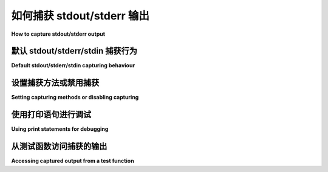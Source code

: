 
.. _`captures`:

如何捕获 stdout/stderr 输出
=========================================================

**How to capture stdout/stderr output**

默认 stdout/stderr/stdin 捕获行为
---------------------------------------------------------

**Default stdout/stderr/stdin capturing behaviour**

.. tabs::

    .. tab:: 中文

        在测试执行期间，发送到 ``stdout`` 和 ``stderr`` 的任何输出都会被捕获。如果一个测试或设置方法失败，相应的捕获输出通常会与失败的回溯一起显示。（此行为可以通过 ``--show-capture`` 命令行选项进行配置）。

        此外， ``stdin`` 被设置为一个 "null" 对象，这会在尝试从中读取时失败，因为在运行自动化测试时，通常不希望等待交互式输入。

        默认情况下，捕获是通过拦截对低级文件描述符的写入来完成的。这允许捕获简单打印语句的输出以及由测试启动的子进程的输出。

    .. tab:: 英文

        During test execution any output sent to ``stdout`` and ``stderr`` is
        captured.  If a test or a setup method fails its according captured
        output will usually be shown along with the failure traceback. (this
        behavior can be configured by the ``--show-capture`` command-line option).

        In addition, ``stdin`` is set to a "null" object which will
        fail on attempts to read from it because it is rarely desired
        to wait for interactive input when running automated tests.

        By default capturing is done by intercepting writes to low level
        file descriptors.  This allows to capture output from simple
        print statements as well as output from a subprocess started by
        a test.

.. _capture-method:

设置捕获方法或禁用捕获
-------------------------------------------------

**Setting capturing methods or disabling capturing**

.. tabs::

    .. tab:: 中文

        ``pytest`` 可以通过三种方式执行输出捕获：

        * ``fd`` （文件描述符）级别捕获（默认）：所有写入操作系统文件描述符 1 和 2 的内容将被捕获。

        * ``sys`` 级别捕获：仅捕获写入 Python 文件 ``sys.stdout`` 和 ``sys.stderr`` 的内容。不执行对文件描述符的写入捕获。

        * ``tee-sys`` 捕获：Python 对 ``sys.stdout`` 和 ``sys.stderr`` 的写入将被捕获，但这些写入也会传递给实际的 ``sys.stdout`` 和 ``sys.stderr``。这允许输出进行“实时打印”，并供插件使用，如 junitxml（在 pytest 5.4 中新增）。

        .. _`disable capturing`:

        您可以通过命令行影响输出捕获机制：

        .. code-block:: bash

            pytest -s                  # 禁用所有捕获
            pytest --capture=sys       # 用内存文件替换 sys.stdout/stderr
            pytest --capture=fd        # 同时将文件描述符 1 和 2 指向临时文件
            pytest --capture=tee-sys   # 结合 'sys' 和 '-s'，捕获 sys.stdout/stderr
                                    # 并将其传递给实际的 sys.stdout/stderr

    .. tab:: 英文

        There are three ways in which ``pytest`` can perform capturing:

        * ``fd`` (file descriptor) level capturing (default): All writes going to the operating system file descriptors 1 and 2 will be captured.

        * ``sys`` level capturing: Only writes to Python files ``sys.stdout``
          and ``sys.stderr`` will be captured.  No capturing of writes to
          filedescriptors is performed.

        * ``tee-sys`` capturing: Python writes to ``sys.stdout`` and ``sys.stderr``
          will be captured, however the writes will also be passed-through to
          the actual ``sys.stdout`` and ``sys.stderr``. This allows output to be
          'live printed' and captured for plugin use, such as junitxml (new in pytest 5.4).

        .. _`disable capturing`:

        You can influence output capturing mechanisms from the command line:

        .. code-block:: bash

            pytest -s                  # disable all capturing
            pytest --capture=sys       # replace sys.stdout/stderr with in-mem files
            pytest --capture=fd        # also point filedescriptors 1 and 2 to temp file
            pytest --capture=tee-sys   # combines 'sys' and '-s', capturing sys.stdout/stderr
                                    # and passing it along to the actual sys.stdout/stderr

.. _printdebugging:

使用打印语句进行调试
---------------------------------------------------

**Using print statements for debugging**

.. tabs::

    .. tab:: 中文

        默认捕获 stdout/stderr 输出的一个主要好处是，您可以使用打印语句进行调试：

        .. code-block:: python

            # test_module.py 的内容


            def setup_function(function):
                print("setting up", function)


            def test_func1():
                assert True


            def test_func2():
                assert False

        运行此模块将精确显示失败函数的输出，并隐藏其他函数的输出：

        .. code-block:: pytest

            $ pytest
            =========================== 测试会话开始 ============================
            platform linux -- Python 3.x.y, pytest-8.x.y, pluggy-1.x.y
            rootdir: /home/sweet/project
            收集了 2 项

            test_module.py .F                                                    [100%]

            ================================= 失败 =================================
            ________________________________ test_func2 ________________________________

                def test_func2():
            >       assert False
            E       assert False

            test_module.py:12: AssertionError
            -------------------------- 捕获的 stdout 设置 ---------------------------
            setting up <function test_func2 at 0xdeadbeef0001>
            ========================= 短测试摘要信息 ==========================
            FAILED test_module.py::test_func2 - assert False
            ======================= 1 个失败，1 个通过，耗时 0.12s ========================

    .. tab:: 英文

        One primary benefit of the default capturing of stdout/stderr output
        is that you can use print statements for debugging:

        .. code-block:: python

            # content of test_module.py


            def setup_function(function):
                print("setting up", function)


            def test_func1():
                assert True


            def test_func2():
                assert False

        and running this module will show you precisely the output
        of the failing function and hide the other one:

        .. code-block:: pytest

            $ pytest
            =========================== test session starts ============================
            platform linux -- Python 3.x.y, pytest-8.x.y, pluggy-1.x.y
            rootdir: /home/sweet/project
            collected 2 items

            test_module.py .F                                                    [100%]

            ================================= FAILURES =================================
            ________________________________ test_func2 ________________________________

                def test_func2():
            >       assert False
            E       assert False

            test_module.py:12: AssertionError
            -------------------------- Captured stdout setup ---------------------------
            setting up <function test_func2 at 0xdeadbeef0001>
            ========================= short test summary info ==========================
            FAILED test_module.py::test_func2 - assert False
            ======================= 1 failed, 1 passed in 0.12s ========================

从测试函数访问捕获的输出
---------------------------------------------------

**Accessing captured output from a test function**

.. tabs::

    .. tab:: 中文

        :fixture:`capsys`、 :fixture:`capsysbinary`、 :fixture:`capfd` 和 :fixture:`capfdbinary` 这些 fixture 允许访问在测试执行期间创建的 ``stdout`` / ``stderr`` 输出。

        以下是一个执行一些输出相关检查的示例测试函数：

        .. code-block:: python

            def test_myoutput(capsys):  # 或使用 "capfd" 进行文件描述符级捕获
                print("hello")
                sys.stderr.write("world\n")
                captured = capsys.readouterr()
                assert captured.out == "hello\n"
                assert captured.err == "world\n"
                print("next")
                captured = capsys.readouterr()
                assert captured.out == "next\n"

        ``readouterr()`` 调用会快照当前的输出——捕获将继续进行。在测试函数完成后，原始流将被恢复。以这种方式使用 :fixture:`capsys` 可以让您的测试不必关心设置/重置输出流，同时也能很好地与 pytest 自己的逐个测试捕获进行交互。

        ``readouterr`` 的返回值变更为具有两个属性的 ``namedtuple``， ``out`` 和 ``err``。

        如果待测试的代码写入非文本数据（``bytes``），您可以使用 :fixture:`capsysbinary` fixture 来捕获，这样 ``readouterr`` 方法将返回 ``bytes``。

        如果您想在文件描述符级别进行捕获，可以使用 :fixture:`capfd` fixture，它提供相同的接口，但还允许捕获直接写入操作系统级输出流（FD1 和 FD2）的库或子进程的输出。类似于 :fixture:`capsysbinary`， :fixture:`capfdbinary` 也可以用于在文件描述符级别捕获 ``bytes``。

        要在测试中暂时禁用捕获，捕获 fixture 提供了一个 ``disabled()`` 方法，可以作为上下文管理器使用，在 ``with`` 块中禁用捕获：

        .. code-block:: python

            def test_disabling_capturing(capsys):
                print("此输出被捕获")
                with capsys.disabled():
                    print("输出未被捕获，直接写入 sys.stdout")
                print("此输出也被捕获")

    .. tab:: 英文

        The :fixture:`capsys`, :fixture:`capsysbinary`, :fixture:`capfd`, and :fixture:`capfdbinary` fixtures
        allow access to ``stdout``/``stderr`` output created during test execution.

        Here is an example test function that performs some output related checks:

        .. code-block:: python

            def test_myoutput(capsys):  # or use "capfd" for fd-level
                print("hello")
                sys.stderr.write("world\n")
                captured = capsys.readouterr()
                assert captured.out == "hello\n"
                assert captured.err == "world\n"
                print("next")
                captured = capsys.readouterr()
                assert captured.out == "next\n"

        The ``readouterr()`` call snapshots the output so far -
        and capturing will be continued.  After the test
        function finishes the original streams will
        be restored.  Using :fixture:`capsys` this way frees your
        test from having to care about setting/resetting
        output streams and also interacts well with pytest's
        own per-test capturing.

        The return value from ``readouterr`` changed to a ``namedtuple`` with two attributes, ``out`` and ``err``.

        If the code under test writes non-textual data (``bytes``), you can capture this using
        the :fixture:`capsysbinary` fixture which instead returns ``bytes`` from
        the ``readouterr`` method.

        If you want to capture at the file descriptor level you can use
        the :fixture:`capfd` fixture which offers the exact
        same interface but allows to also capture output from
        libraries or subprocesses that directly write to operating
        system level output streams (FD1 and FD2). Similarly to :fixture:`capsysbinary`, :fixture:`capfdbinary` can be
        used to capture ``bytes`` at the file descriptor level.


        To temporarily disable capture within a test, the capture fixtures
        have a ``disabled()`` method that can be used
        as a context manager, disabling capture inside the ``with`` block:

        .. code-block:: python

            def test_disabling_capturing(capsys):
                print("this output is captured")
                with capsys.disabled():
                    print("output not captured, going directly to sys.stdout")
                print("this output is also captured")
